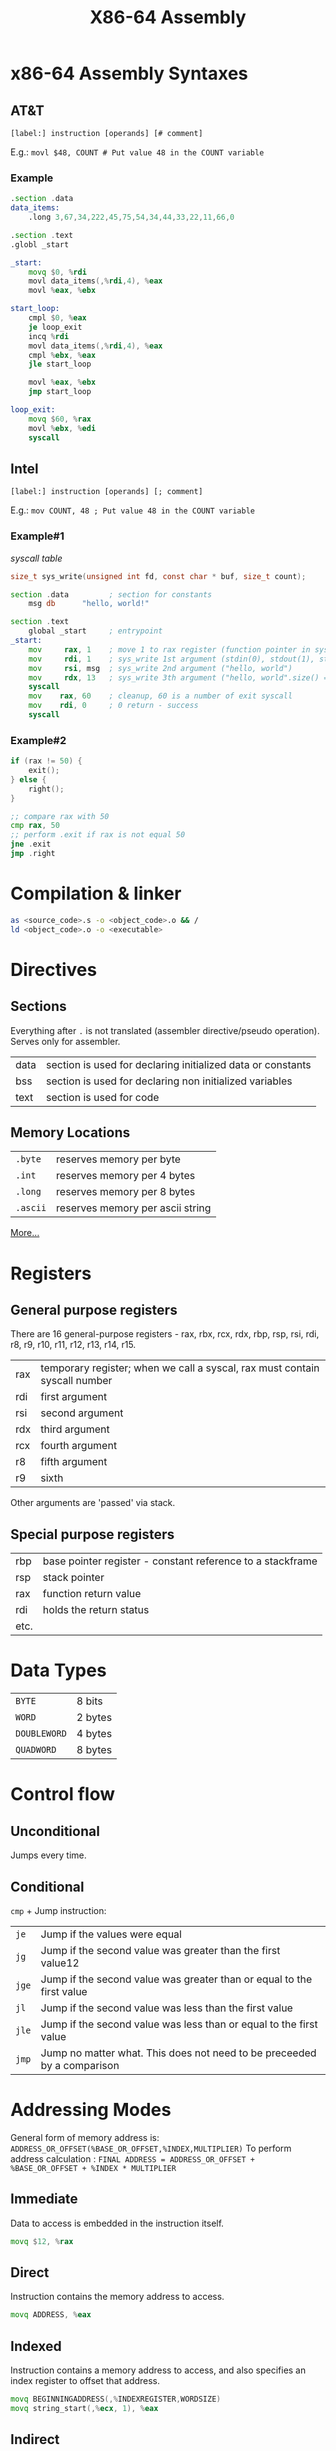 #+TITLE: X86-64 Assembly

* x86-64 Assembly Syntaxes
** AT&T
~[label:] instruction [operands] [# comment]~

E.g.:
~movl $48, COUNT # Put value 48 in the COUNT variable~

*** Example
#+BEGIN_SRC asm
.section .data
data_items:
    .long 3,67,34,222,45,75,54,34,44,33,22,11,66,0

.section .text
.globl _start

_start:
    movq $0, %rdi
    movl data_items(,%rdi,4), %eax
    movl %eax, %ebx

start_loop:
    cmpl $0, %eax
    je loop_exit
    incq %rdi
    movl data_items(,%rdi,4), %eax
    cmpl %ebx, %eax
    jle start_loop

    movl %eax, %ebx
    jmp start_loop

loop_exit:
    movq $60, %rax
    movl %ebx, %edi
    syscall
#+END_SRC

** Intel
~[label:] instruction [operands] [; comment]~

E.g.:
~mov COUNT, 48 ; Put value 48 in the COUNT variable~

*** Example#1
[[syscall table][syscall table]]
#+BEGIN_SRC c
size_t sys_write(unsigned int fd, const char * buf, size_t count);
#+END_SRC

#+BEGIN_SRC asm
section .data         ; section for constants
    msg db      "hello, world!"

section .text
    global _start     ; entrypoint
_start:
    mov     rax, 1    ; move 1 to rax register (function pointer in syscall table)
    mov     rdi, 1    ; sys_write 1st argument (stdin(0), stdout(1), stderr(2))
    mov     rsi, msg  ; sys_write 2nd argument ("hello, world")
    mov     rdx, 13   ; sys_write 3th argument ("hello, world".size() == 13)
    syscall
    mov    rax, 60    ; cleanup, 60 is a number of exit syscall
    mov    rdi, 0     ; 0 return - success
    syscall
#+END_SRC
*** Example#2
#+BEGIN_SRC c
if (rax != 50) {
    exit();
} else {
    right();
}
#+END_SRC
#+BEGIN_SRC asm
;; compare rax with 50
cmp rax, 50
;; perform .exit if rax is not equal 50
jne .exit
jmp .right
#+END_SRC
* Compilation & linker
#+BEGIN_SRC sh
as <source_code>.s -o <object_code>.o && /
ld <object_code>.o -o <executable>
#+END_SRC
* Directives
** Sections
Everything after ~.~ is not translated (assembler directive/pseudo operation). Serves only for assembler.
|------+-------------------------------------------------------------|
| data | section is used for declaring initialized data or constants |
| bss  | section is used for declaring non initialized variables     |
| text | section is used for code                                    |
|------+-------------------------------------------------------------|
** Memory Locations
|----------+----------------------------------|
| ~.byte~  | reserves memory per byte         |
| ~.int~   | reserves memory per 4 bytes      |
| ~.long~  | reserves memory per 8 bytes      |
| ~.ascii~ | reserves memory per ascii string |
|----------+----------------------------------|
[[https://docs.oracle.com/cd/E26502_01/html/E28388/eoiyg.html][More...]]

* Registers
** General purpose registers
There are 16 general-purpose registers - rax, rbx, rcx, rdx, rbp, rsp, rsi, rdi, r8, r9, r10, r11, r12, r13, r14, r15.
|-----+----------------------------------------------------------------------------|
| rax | temporary register; when we call a syscal, rax must contain syscall number |
| rdi | first argument                                                             |
| rsi | second argument                                                            |
| rdx | third argument                                                             |
| rcx | fourth argument                                                            |
| r8  | fifth argument                                                             |
| r9  | sixth                                                                      |
|-----+----------------------------------------------------------------------------|
Other arguments are 'passed' via stack.
** Special purpose registers
|------+------------------------------------------------------------|
| rbp  | base pointer register - constant reference to a stackframe |
| rsp  | stack pointer                                              |
| rax  | function return value                                      |
| rdi  | holds the return status                                    |
| etc. |                                                            |
|------+------------------------------------------------------------|

* Data Types
|--------------+---------|
| ~BYTE~       | 8 bits  |
| ~WORD~       | 2 bytes |
| ~DOUBLEWORD~ | 4 bytes |
| ~QUADWORD~   | 8 bytes |
|--------------+---------|

* Control flow
** Unconditional
Jumps every time.
** Conditional
~cmp~ + Jump instruction:
|-------+-------------------------------------------------------------------------|
| ~je~  | Jump if the values were equal                                           |
| ~jg~  | Jump if the second value was greater than the first value12             |
| ~jge~ | Jump if the second value was greater than or equal to the first value   |
| ~jl~  | Jump if the second value was less than the first value                  |
| ~jle~ | Jump if the second value was less than or equal to the first value      |
| ~jmp~ | Jump no matter what. This does not need to be preceeded by a comparison |
|-------+-------------------------------------------------------------------------|

* Addressing Modes
General form of memory address is: ~ADDRESS_OR_OFFSET(%BASE_OR_OFFSET,%INDEX,MULTIPLIER)~
To perform address calculation   : ~FINAL ADDRESS = ADDRESS_OR_OFFSET + %BASE_OR_OFFSET + %INDEX * MULTIPLIER~

** Immediate
Data to access is embedded in the instruction itself.
#+BEGIN_SRC asm
movq $12, %rax
#+END_SRC
** Direct
Instruction contains the memory address to access.
#+BEGIN_SRC asm
movq ADDRESS, %eax
#+END_SRC
** Indexed
Instruction contains a memory address to access, and also specifies an index register to offset that address.
#+BEGIN_SRC asm
movq BEGINNINGADDRESS(,%INDEXREGISTER,WORDSIZE)
movq string_start(,%ecx, 1), %eax
#+END_SRC
** Indirect
Instruction contains a register that contains a pointer to where the data should be accessed.
#+BEGIN_SRC asm
movq (%eax), %ebx
#+END_SRC
** Base pointer
Instruction contains a register that contains a pointer to where the data should be accessed, and also number called the offset to add to the register’s value before using it for lookup.
#+BEGIN_SRC asm
movq 4(%eax), %ebx
#+END_SRC
* Stack Flow
** Before fn
1. ~push~ parameters in reverse order
2. ~call~ function that implicitly:
   a. ~push~ next instruction (Return address)
   b. modify the instruction pointer (~eip~) to point to the start of the function
#+BEGIN_SRC
Parameter N
...
Parameter 2
Parameter 1
Return Address <-- (%rsp)
#+END_SRC
** Inside fn
*** Prologue
1. ~pushq %rbp~ of the old ~rbp~. This effectively makes a chain of rbp pointers on some machines you can "unwind the stack" or print a "stack trace" by following this chain of pointers.
2. ~movq %rsp, %rbp~ base pointer now is a constant reference to our stack frame
#+BEGIN_SRC
Parameter N    <-- N*8(%rbp)
...
Parameter 2    <-- 24(%rbp)
Parameter 1    <-- 16(%rbp)
Return Address <-- 8(%rbp)
Old %rbp           <-- (%rsp) and (%rbp)
#+END_SRC
*** Main
1. ~subq $16, %rsp~ create space for 2 ~WORD~ local variables
#+BEGIN_SRC
Parameter N    <-- N*8(%rbp)
...
Parameter 2    <-- 24(%rbp)
Parameter 1    <-- 16(%rbp)
Return Address <-- 8(%rbp)
Old %rbp           <-- (%rsp) and (%rbp)
Local Var 1    <-- -8(%rbp)
Local Var 2    <-- -16(%rbp) and (%rsp)
#+END_SRC
*** Epilogue
1. ~movq $xy %eax~ store return value
2. ~movq %rbp %rsp~ and ~popq %rbp~ reset the stack to what it was when it was called
3. ~ret~ function that implicitly:
   a. ~pop~ Return address
   b. modify the instruction pointer (~eip~) to point to the popped value
** Example#1
*** NO-ABI
#+BEGIN_SRC asm
.section .data
.section .text
.globl _start
_start:
    pushq $3                  #push second argument
    pushq $2                  #push first argument
    call  power               #call the function
    addq  $16, %rsp           #move the stack pointer back

    pushq %rax                #save the first answer before
                              #calling the next function
    pushq $2                  #push second argument
    pushq $5                  #push first argument
    call  power               #call the function
    addq  $16, %rsp           #move the stack pointer back
    popq  %rdi                #The second answer is already
                              #in %rax.  We saved the
                              #first answer onto the stack,
                              #so now we can just pop it
                              #out into %rdi (this register will be set up for syscall)
    addq  %rax, %rdi          #add them together
                              #the result is in %ebx
    movq  $60, %rax           #exit (%rdi is returned)
    syscall

.type power, @function
power:
    pushq %rbp           #save old base pointer
    movq  %rsp, %rbp     #make stack pointer the base pointer
    subq  $8, %rsp       #get room for our local storage
    movq  16(%rbp), %rbx #put first argument in %rbx
    movq  24(%rbp), %rcx #put second argument in %rcx
    movq  %rbx, -8(%rbp) #store current result
power_loop_start:
    cmpq  $1, %rcx       #if the power is 1, we are done
    je    end_power
    movq  -8(%rbp), %rax #move the current result into %rax
    imulq %rbx, %rax     #multiply the current result by
                         #the base number
    movq  %rax, -8(%rbp) #store the current result
    decq  %rcx           #decrease the power
    jmp   power_loop_start #run for the next power

end_power:
    movq -8(%rbp), %rax  #return value goes in %rax
    movq %rbp, %rsp      #restore the stack pointer
    popq %rbp            #restore the base pointer
    ret
#+END_SRC

*** [[https://en.wikipedia.org/wiki/X86_calling_conventions#System_V_AMD64_ABI][ABI]] (without stack because 1-6 params passed by registers)
#+BEGIN_SRC asm
.section .data
.section .text
.globl _start
_start:
    movq $3, %rsi             #push second argument
    movq $2, %rdi             #push first argument
    call  power               #call the function
    
    pushq %rax                #save the first answer before
                              #calling the next function
    movq $2, %rsi             #push second argument
    movq $5, %rdi             #push first argument
    call  power               #call the function
    
    popq  %rdi                #The second answer is already
                              #in %rax.  We saved the
                              #first answer onto the stack,
                              #so now we can just pop it
                              #out into %rdi (this register will be set up for syscall)
    addq  %rax, %rdi          #add them together
                              #the result is in %ebx
    movq  $60, %rax           #exit (%rdi is returned)
    syscall

.type power, @function
power:
    #we do no use stack, so we do not change %rbp, %rsp
    movq $1, %rax #result in rax
power_loop_start:
    cmpq  $0, %rsi         #if the power is 0, we are done
    je    end_power
    imulq %rdi, %rax       #multiply the current result by
                           #the base number
    decq  %rsi             #decrease the power
    jmp   power_loop_start #run for the next power

end_power:
    ret
#+END_SRC
** Example#2
#+BEGIN_SRC asm
.section .data
.section .text
.globl _start
.globl factorial

_start:
    pushq $4
    call factorial
    addq $8, %rsp

    movq %rax, %rdi
    movq  $60, %rax
    syscall

.type factorial, @function
factorial:
    # prologue
    pushq %rbp
    movq %rsp, %rbp
    # main
    movq 16(%rbp), %rax       #8(%rbp) is RET
    cmpq $1, %rax
    je factorial_end
    decq %rax
    pushq %rax
    call factorial
    movq 16(%rbp), %rbx
    imulq %rbx, %rax
factorial_end:
    # epilogue
    movq %rbp, %rsp
    popq %rbp
    ret
#+END_SRC

* Appendix


* Sources
1. [[Learning assembl  y  for linux x64][Learning assembly for linux x6  4]]
2. [[https://cs.lmu.edu/~ray/notes/nasmtuto rial/][NASM tutorial]]
3. [[https://download-mirror.savannah.gnu.org/releases/pgubook/ProgrammingGroundUp-1-0-booksize.pdf][Programming from Ground Up]]
4. [[https://github.com/realead/pgu_64][Programming from Ground Up 64 bit]]
5. [[http://blog.rchapman.org/posts/Linux_System_Call_Table_for_x86_64/][Linux System Call table]]
6. [[http://staffwww.fullcoll.edu/aclifton/courses/cs241/syntax.html][Intel vs AT&T Syntax]]
7. [[http://flint.cs.yale.edu/cs421/papers/x86-asm/asm.html][Nice x86 assembly guide]]
